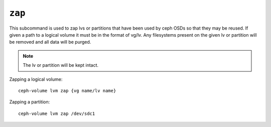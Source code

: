 .. _ceph-volume-lvm-zap:

``zap``
=======

This subcommand is used to zap lvs or partitions that have been used
by ceph OSDs so that they may be reused. If given a path to a logical
volume it must be in the format of vg/lv. Any filesystems present
on the given lv or partition will be removed and all data will be purged.

.. note:: The lv or partition will be kept intact.

Zapping a logical volume::

      ceph-volume lvm zap {vg name/lv name}

Zapping a partition::

      ceph-volume lvm zap /dev/sdc1
